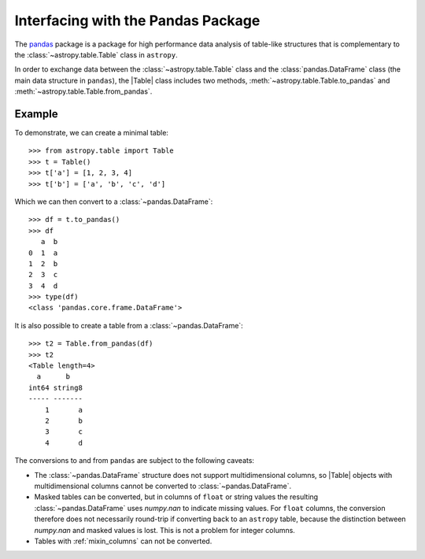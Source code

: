 .. doctest-skip-all

.. _pandas:

Interfacing with the Pandas Package
***********************************

The `pandas <https://pandas.pydata.org/>`__ package is a package for high
performance data analysis of table-like structures that is complementary to the
:class:`~astropy.table.Table` class in ``astropy``.

In order to exchange data between the :class:`~astropy.table.Table` class and
the :class:`pandas.DataFrame` class (the main data structure in ``pandas``),
the |Table| class includes two methods, :meth:`~astropy.table.Table.to_pandas`
and :meth:`~astropy.table.Table.from_pandas`.

Example
-------

.. EXAMPLE START: Interfacing Tables with the Pandas Package

To demonstrate, we can create a minimal table::

    >>> from astropy.table import Table
    >>> t = Table()
    >>> t['a'] = [1, 2, 3, 4]
    >>> t['b'] = ['a', 'b', 'c', 'd']

Which we can then convert to a :class:`~pandas.DataFrame`::

    >>> df = t.to_pandas()
    >>> df
       a  b
    0  1  a
    1  2  b
    2  3  c
    3  4  d
    >>> type(df)
    <class 'pandas.core.frame.DataFrame'>

It is also possible to create a table from a :class:`~pandas.DataFrame`::

    >>> t2 = Table.from_pandas(df)
    >>> t2
    <Table length=4>
      a      b
    int64 string8
    ----- -------
        1       a
        2       b
        3       c
        4       d

.. EXAMPLE END

The conversions to and from ``pandas`` are subject to the following caveats:

* The :class:`~pandas.DataFrame` structure does not support multidimensional
  columns, so |Table| objects with multidimensional columns cannot be converted
  to :class:`~pandas.DataFrame`.

* Masked tables can be converted, but in columns of ``float`` or string values
  the resulting :class:`~pandas.DataFrame` uses `numpy.nan` to indicate missing
  values. For ``float`` columns, the conversion therefore does not necessarily
  round-trip if converting back to an ``astropy`` table, because the
  distinction between `numpy.nan` and masked values is lost. This is not a
  problem for integer columns.

* Tables with :ref:`mixin_columns` can not be converted.
